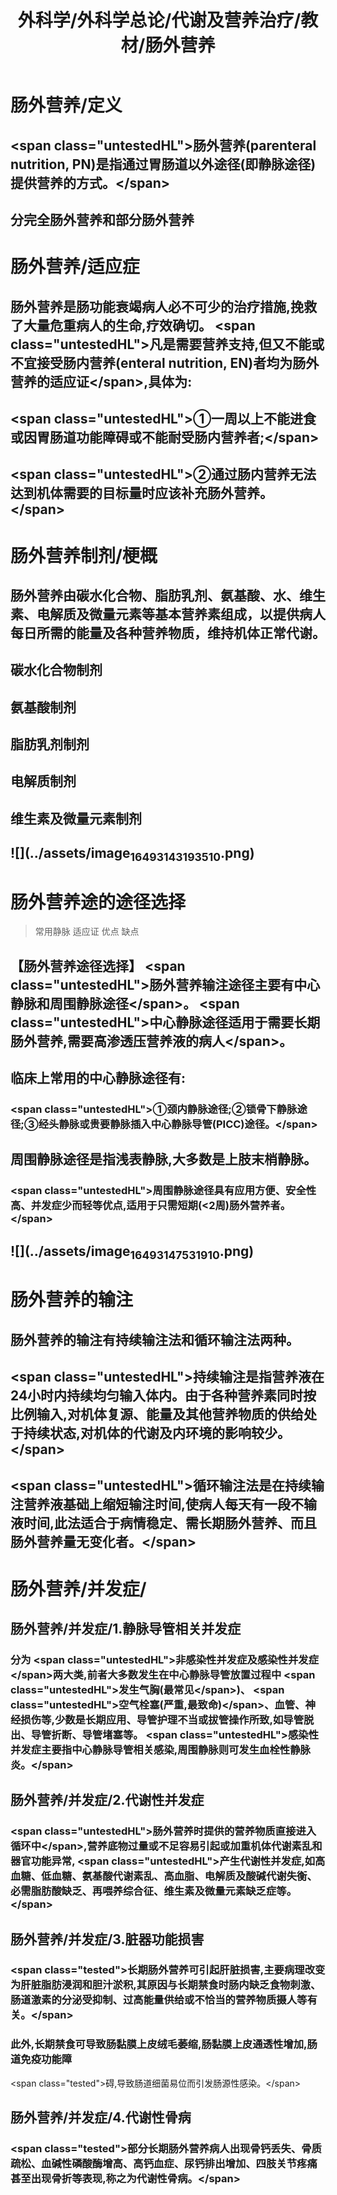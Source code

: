 #+title: 外科学/外科学总论/代谢及营养治疗/教材/肠外营养
#+deck: 外科学::外科学总论::代谢及营养治疗::教材::肠外营养

* 肠外营养/定义 
:PROPERTIES:
:id: 624e8840-896b-473d-8823-7cdaad2aaaf9
:END:
** <span class="untestedHL">肠外营养(parenteral nutrition, PN)是指通过胃肠道以外途径(即静脉途径)提供营养的方式。</span>
** 分完全肠外营养和部分肠外营养
* 肠外营养/适应症 
:PROPERTIES:
:id: 624e8837-dba8-450f-8ca3-754e3111a998
:END:
** 肠外营养是肠功能衰竭病人必不可少的治疗措施,挽救了大量危重病人的生命,疗效确切。 <span class="untestedHL">凡是需要营养支持,但又不能或不宜接受肠内营养(enteral nutrition, EN)者均为肠外营养的适应证</span>,具体为:
** <span class="untestedHL">①一周以上不能进食或因胃肠道功能障碍或不能耐受肠内营养者;</span>
** <span class="untestedHL">②通过肠内营养无法达到机体需要的目标量时应该补充肠外营养。</span>
* 肠外营养制剂/梗概 
:PROPERTIES:
:id: 624e88e7-c62b-49ad-8211-caa9c229b1de
:END:
** 肠外营养由碳水化合物、脂肪乳剂、氨基酸、水、维生素、电解质及微量元素等基本营养素组成，以提供病人每日所需的能量及各种营养物质，维持机体正常代谢。
** 碳水化合物制剂
** 氨基酸制剂
** 脂肪乳剂制剂
** 电解质制剂
** 维生素及微量元素制剂
** ![](../assets/image_1649314319351_0.png)
* 肠外营养途的途径选择  
:PROPERTIES:
:id: 624e89bf-ce0c-4fa8-b96b-d3bc2cb12b8f
:END:
#+BEGIN_QUOTE
常用静脉
适应证
优点
缺点
#+END_QUOTE
** 【肠外营养途径选择】 <span class="untestedHL">肠外营养输注途径主要有中心静脉和周围静脉途径</span>。 <span class="untestedHL">中心静脉途径适用于需要长期肠外营养,需要高渗透压营养液的病人</span>。
** 临床上常用的中心静脉途径有:
*** <span class="untestedHL">①颈内静脉途径;②锁骨下静脉途径;③经头静脉或贵要静脉插入中心静脉导管(PICC)途径。</span>
** 周围静脉途径是指浅表静脉,大多数是上肢末梢静脉。
*** <span class="untestedHL">周围静脉途径具有应用方便、安全性高、并发症少而轻等优点,适用于只需短期(<2周)肠外营养者。</span>
** ![](../assets/image_1649314753191_0.png)
* 肠外营养的输注 
:PROPERTIES:
:id: 624e8b33-688f-48ee-9a20-363d51831232
:END:
** 肠外营养的输注有持续输注法和循环输注法两种。
** <span class="untestedHL">持续输注是指营养液在24小时内持续均匀输入体内。由于各种营养素同时按比例输入,对机体复源、能量及其他营养物质的供给处于持续状态,对机体的代谢及内环境的影响较少。</span>
** <span class="untestedHL">循环输注法是在持续输注营养液基础上缩短输注时间,使病人每天有一段不输液时间,此法适合于病情稳定、需长期肠外营养、而且肠外营养量无变化者。</span>
* 肠外营养/并发症/
** 肠外营养/并发症/1.静脉导管相关并发症 
:PROPERTIES:
:id: 624e8c4f-3d0d-42a9-9172-fed43f1070a6
:END:
*** 分为 <span class="untestedHL">非感染性并发症及感染性并发症</span>两大类,前者大多数发生在中心静脉导管放置过程中 <span class="untestedHL">发生气胸(最常见</span>)、 <span class="untestedHL">空气栓塞(严重,最致命)</span>、血管、神经损伤等,少数是长期应用、导管护理不当或拔管操作所致,如导管脱出、导管折断、导管堵塞等。 <span class="untestedHL">感染性并发症主要指中心静脉导管相关感染,周围静脉则可发生血栓性静脉炎。</span>
** 肠外营养/并发症/2.代谢性并发症 
:PROPERTIES:
:id: 624e8c65-e426-4557-b8d6-abbe756aa924
:END:
*** <span class="untestedHL">肠外营养时提供的营养物质直接进入循环中</span>,营养底物过量或不足容易引起或加重机体代谢素乱和器官功能异常, <span class="untestedHL">产生代谢性并发症,如高血糖、低血糖、氨基酸代谢素乱、高血脂、电解质及酸碱代谢失衡、必需脂肪酸缺乏、再喂养综合征、维生素及微量元素缺乏症等。</span>
** 肠外营养/并发症/3.脏器功能损害 
:PROPERTIES:
:id: 624e8c67-bce2-46e3-ae86-1dccd81e622e
:END:
*** <span class="tested">长期肠外营养可引起肝脏损害,主要病理改变为肝脏脂肪浸润和胆汁淤积,其原因与长期禁食时肠内缺乏食物刺激、肠道激素的分泌受抑制、过高能量供给或不恰当的营养物质摄人等有关。</span>
*** 此外,长期禁食可导致肠黏膜上皮绒毛萎缩,肠黏膜上皮通透性增加,肠道免疫功能障
 <span class="tested">碍,导致肠道细菌易位而引发肠源性感染。</span>
** 肠外营养/并发症/4.代谢性骨病 
:PROPERTIES:
:id: 624e8c69-c76c-48f9-8d6f-8a11badaaaf0
:END:
*** <span class="tested">部分长期肠外营养病人出现骨钙丢失、骨质疏松、血碱性磷酸酶增高、高钙血症、尿钙排出增加、四肢关节疼痛甚至出现骨折等表现,称之为代谢性骨病。</span>